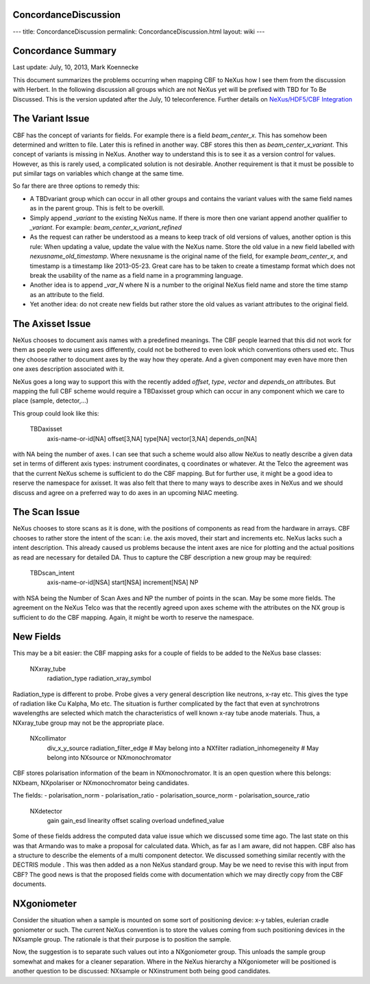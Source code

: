 ConcordanceDiscussion
=====================

---
title: ConcordanceDiscussion
permalink: ConcordanceDiscussion.html
layout: wiki
---

Concordance Summary
===================
Last update: July, 10, 2013, Mark Koennecke

This document summarizes the problems occurring when mapping CBF to NeXus how I see them from the discussion with
Herbert. In the following discussion all groups which are not NeXus yet will be prefixed with TBD for To Be Discussed.
This is the version updated after the July, 10 teleconference. Further details
on `NeXus/HDF5/CBF Integration <https://sites.google.com/site/nexuscbf/>`_

The Variant Issue
=================
CBF has the concept of variants for fields. For example there is a field `beam_center_x`. This has somehow been
determined and written to file. Later this is refined in another way. CBF stores this then as `beam_center_x_variant`.
This concept of variants is missing in NeXus. Another way to understand this is to see it as a version control for
values. However, as this is rarely used, a complicated solution is not desirable. Another requirement is that it must
be possible to put similar tags on variables which change at the same time.

So far there are three options to remedy this:

- A TBDvariant group which can occur in all other groups and contains the variant values with the same field names as in the parent group. This is felt to be overkill.
- Simply append `_variant` to the existing NeXus name. If there is more then one variant append another qualifier to `_variant`. For example: `beam_center_x_variant_refined`
- As the request can rather be understood as a means to keep track of old versions of values, another option is this rule: When updating a value, update the value with the NeXus name. Store the old value in a new field labelled with `nexusname_old_timestamp`. Where nexusname is the original name of the field, for example `beam_center_x`, and timestamp is a timestamp like 2013-05-23. Great care has to be taken to create a timestamp format which does not break the usability of the name as a field name in a programming language.
- Another idea is to append `_var_N` where N is a number to the original NeXus field name and store the time stamp as an attribute to the field.
- Yet another idea: do not create new fields but rather store the old values as variant attributes to the original field.

The Axisset Issue
=================
NeXus chooses to document axis names with a predefined meanings. The CBF people learned that this did not work for them
as people were using axes differently, could not be bothered to even look which conventions others used etc. Thus they
choose rather to document axes by the way how they operate. And a given component may even have more then one axes
description associated with it.

NeXus goes a long way to support this with the recently added `offset`, `type`, `vector` and `depends_on` attributes.
But mapping the full CBF scheme would require a TBDaxisset group which can occur in any component which we care to place
(sample, detector,...)

This group could look like this:

    TBDaxisset
        axis-name-or-id[NA]
        offset[3,NA]
        type[NA]
        vector[3,NA]
        depends_on[NA]

with NA being the number of axes. I can see that such a scheme would also allow NeXus to neatly describe a given data
set in terms of different axis types: instrument coordinates, q coordinates or whatever. At the Telco the agreement was
that the current NeXus scheme is sufficient to do the CBF mapping. But for further use, it might be a good idea to
reserve the namespace for axisset. It was also felt that there to many ways to describe axes in NeXus and we should
discuss and agree on a preferred way to do axes in an upcoming NIAC meeting.

The Scan Issue
==============
NeXus chooses to store scans as it is done, with the positions of components as read from the hardware in arrays. CBF
chooses to rather store the intent of the scan: i.e. the axis moved, their start and increments etc. NeXus lacks such a
intent description. This already caused us problems because the intent axes are nice for plotting and the actual
positions as read are necessary for detailed DA. Thus to capture the CBF description a new group may be required:

    TBDscan_intent
        axis-name-or-id[NSA]
        start[NSA]
        increment[NSA]
        NP

with NSA being the Number of Scan Axes and NP the number of points in the scan. May be some more fields. The agreement
on the NeXus Telco was that the recently agreed upon axes scheme with the attributes on the NX group is sufficient to
do the CBF mapping. Again, it might be worth to reserve the namespace.

New Fields
==========
This may be a bit easier: the CBF mapping asks for a couple of fields to be added to the NeXus base classes:

    NXxray_tube
        radiation_type
        radiation_xray_symbol

Radiation_type is different to probe. Probe gives a very general description like neutrons, x-ray etc. This gives the
type of radiation like Cu Kalpha, Mo etc. The situation is further complicated by the fact that even at synchrotrons
wavelengths are selected which match the characteristics of well known x-ray tube anode materials. Thus, a NXxray_tube
group may not be the appropriate place.

    NXcollimator
        div_x_y_source
        radiation_filter_edge # May belong into a NXfilter
        radiation_inhomegeneity # May belong into NXsource or NXmonochromator

CBF stores polarisation information of the beam in NXmonochromator. It is an open question where this belongs: NXbeam,
NXpolariser or NXmonochromator being candidates.

The fields:
- polarisation_norm
- polarisation_ratio
- polarisation_source_norm
- polarisation_source_ratio

    NXdetector
        gain
        gain_esd
        linearity
        offset
        scaling
        overload
        undefined_value

Some of these fields address the computed data value issue which we discussed some time ago. The last state on this was
that Armando was to make a proposal for calculated data. Which, as far as I am aware, did not happen. CBF also has a
structure to describe the elements of a multi component detector. We discussed something similar recently with the
DECTRIS module . This was then added as a non NeXus standard group. May be we need to revise this with input from CBF?
The good news is that the proposed fields come with documentation which we may directly copy from the CBF documents.

NXgoniometer
============
Consider the situation when a sample is mounted on some sort of positioning device: x-y tables, eulerian cradle
goniometer or such. The current NeXus convention is to store the values coming from such positioning devices in the
NXsample group. The rationale is that their purpose is to position the sample.

Now, the suggestion is to separate such values out into a NXgoniometer group. This unloads the sample group somewhat
and makes for a cleaner separation. Where in the NeXus hierarchy a NXgoniometer will be positioned is another question
to be discussed: NXsample or NXinstrument both being good candidates.
